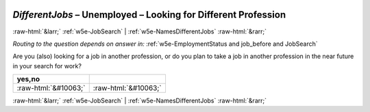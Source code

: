 .. _w5e-DifferentJobs: 

 
 .. role:: raw-html(raw) 
        :format: html 
 
`DifferentJobs` – Unemployed – Looking for Different Profession
=============================================================================== 


:raw-html:`&larr;` :ref:`w5e-JobSearch` | :ref:`w5e-NamesDifferentJobs` :raw-html:`&rarr;` 
 
*Routing to the question depends on answer in:* :ref:`w5e-EmploymentStatus and job_before and JobSearch` 

Are you (also) looking for a job in another profession, or do you plan to take a job in another profession in the near future in your search for work?
 
.. csv-table:: 
   :delim: | 
   :header: yes,no
 
           :raw-html:`&#10063;`|:raw-html:`&#10063;` 

.. image:: ../_screenshots/w5-DifferentJobs.png 


:raw-html:`&larr;` :ref:`w5e-JobSearch` | :ref:`w5e-NamesDifferentJobs` :raw-html:`&rarr;` 
 
